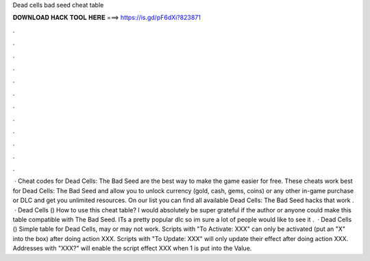 Dead cells bad seed cheat table

𝐃𝐎𝐖𝐍𝐋𝐎𝐀𝐃 𝐇𝐀𝐂𝐊 𝐓𝐎𝐎𝐋 𝐇𝐄𝐑𝐄 ===> https://is.gd/pF6dXi?823871

.

.

.

.

.

.

.

.

.

.

.

.

 · Cheat codes for Dead Cells: The Bad Seed are the best way to make the game easier for free. These cheats work best for Dead Cells: The Bad Seed and allow you to unlock currency (gold, cash, gems, coins) or any other in-game purchase or DLC and get you unlimited resources. On our list you can find all available Dead Cells: The Bad Seed hacks that work .  · Dead Cells () How to use this cheat table? I would absolutely be super grateful if the author or anyone could make this table compatible with The Bad Seed. ITs a pretty popular dlc so im sure a lot of people would like to see it .  · Dead Cells () Simple table for Dead Cells, may or may not work. Scripts with "To Activate: XXX" can only be activated (put an "X" into the box) after doing action XXX. Scripts with "To Update: XXX" will only update their effect after doing action XXX. Addresses with "XXX?" will enable the script effect XXX when 1 is put into the Value.